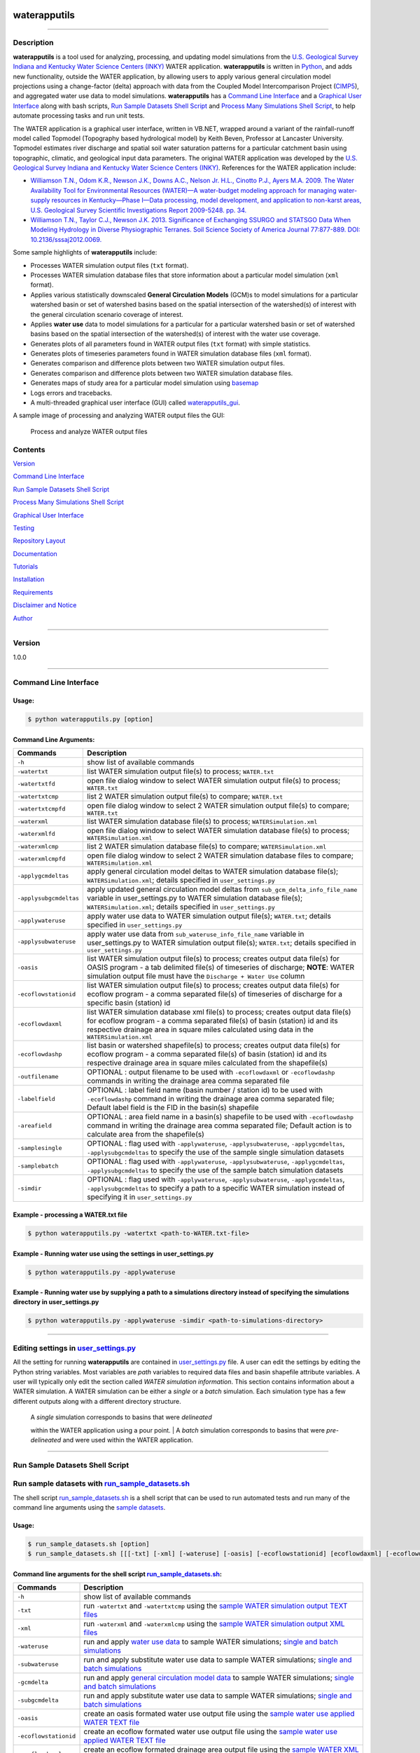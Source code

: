 |alt text|

waterapputils
=============

--------------

Description
-----------

**waterapputils** is a tool used for analyzing, processing, and updating
model simulations from the `U.S. Geological Survey Indiana and Kentucky
Water Science Centers (INKY) <http://ky.water.usgs.gov/>`__ WATER
application. **waterapputils** is written in
`Python <https://www.python.org/>`__, and adds new functionality,
outside the WATER application, by allowing users to apply various
general circulation model projections using a change-factor (delta)
approach with data from the Coupled Model Intercomparison Project
(`CIMP5 <http://cmip-pcmdi.llnl.gov/cmip5/>`__), and aggregated water
use data to model simulations. **waterapputils** has a `Command Line
Interface <#command-line-interface>`__ and a `Graphical User
Interface <#graphical-user-interface>`__ along with bash scripts, `Run
Sample Datasets Shell Script <#run-sample-datasets-shell-script>`__ and
`Process Many Simulations Shell
Script <#process-many-simulation-shell-script>`__, to help automate
processing tasks and run unit tests.

The WATER application is a graphical user interface, written in VB.NET,
wrapped around a variant of the rainfall-runoff model called Topmodel
(Topography based hydrological model) by Keith Beven, Professor at
Lancaster University. Topmodel estimates river discharge and spatial
soil water saturation patterns for a particular catchment basin using
topographic, climatic, and geological input data parameters. The
original WATER application was developed by the `U.S. Geological Survey
Indiana and Kentucky Water Science Centers
(INKY) <http://ky.water.usgs.gov/>`__. References for the WATER
application include:

-  `Williamson T.N., Odom K.R., Newson J.K., Downs A.C., Nelson Jr.
   H.L., Cinotto P.J., Ayers M.A. 2009. The Water Availability Tool for
   Environmental Resources (WATER)—A water-budget modeling approach for
   managing water-supply resources in Kentucky—Phase I—Data processing,
   model development, and application to non-karst areas, U.S.
   Geological Survey Scientific Investigations Report 2009-5248. pp.
   34. <http://pubs.usgs.gov/sir/2009/5248/>`__

-  `Williamson T.N., Taylor C.J., Newson J.K. 2013. Significance of
   Exchanging SSURGO and STATSGO Data When Modeling Hydrology in Diverse
   Physiographic Terranes. Soil Science Society of America Journal
   77:877-889. DOI:
   10.2136/sssaj2012.0069. <https://www.soils.org/publications/sssaj/abstracts/77/3/877>`__

Some sample highlights of **waterapputils** include:

-  Processes WATER simulation output files (``txt`` format).

-  Processes WATER simulation database files that store information
   about a particular model simulation (``xml`` format).

-  Applies various statistically downscaled **General Circulation
   Models** (GCM)s to model simulations for a particular watershed basin
   or set of watershed basins based on the spatial intersection of the
   watershed(s) of interest with the general circulation scenario
   coverage of interest.

-  Applies **water use** data to model simulations for a particular for
   a particular watershed basin or set of watershed basins based on the
   spatial intersection of the watershed(s) of interest with the water
   use coverage.

-  Generates plots of all parameters found in WATER output files
   (``txt`` format) with simple statistics.

-  Generates plots of timeseries parameters found in WATER simulation
   database files (``xml`` format).

-  Generates comparison and difference plots between two WATER
   simulation output files.

-  Generates comparison and difference plots between two WATER
   simulation database files.

-  Generates maps of study area for a particular model simulation using
   `basemap <http://matplotlib.org/basemap/>`__

-  Logs errors and tracebacks.

-  A multi-threaded graphical user interface (GUI) called
   `waterapputils\_gui <https://github.com/jlant-usgs/waterapputils/blob/master/waterapputils/waterapputils_gui.py>`__.

A sample image of processing and analyzing WATER output files the GUI:

.. figure:: _static/gui-watertxt.png
   :alt: Process and analyze WATER output files

   Process and analyze WATER output files
Contents
--------

`Version <#version>`__

`Command Line Interface <#command-line-interface>`__

`Run Sample Datasets Shell Script <#run-sample-datasets-shell-script>`__

`Process Many Simulations Shell
Script <#process-many-simulation-shell-script>`__

`Graphical User Interface <#graphical-user-interface>`__

`Testing <#testing>`__

`Repository Layout <#repository-layout>`__

`Documentation <#documentation>`__

`Tutorials <#tutorials>`__

`Installation <#installation>`__

`Requirements <#requirements>`__

`Disclaimer and Notice <#disclaimer-and-notice>`__

`Author <#author>`__

--------------

Version
-------

1.0.0

--------------

Command Line Interface
----------------------

Usage:
~~~~~~

.. code:: sh

    $ python waterapputils.py [option]

Command Line Arguments:
~~~~~~~~~~~~~~~~~~~~~~~

+--------------------------+------------------------------------------------------------------------------------------------------------------------------------------------------------------------------------------------------------------------------------------------------------------+
| Commands                 | Description                                                                                                                                                                                                                                                      |
+==========================+==================================================================================================================================================================================================================================================================+
| ``-h``                   | show list of available commands                                                                                                                                                                                                                                  |
+--------------------------+------------------------------------------------------------------------------------------------------------------------------------------------------------------------------------------------------------------------------------------------------------------+
| ``-watertxt``            | list WATER simulation output file(s) to process; ``WATER.txt``                                                                                                                                                                                                   |
+--------------------------+------------------------------------------------------------------------------------------------------------------------------------------------------------------------------------------------------------------------------------------------------------------+
| ``-watertxtfd``          | open file dialog window to select WATER simulation output file(s) to process; ``WATER.txt``                                                                                                                                                                      |
+--------------------------+------------------------------------------------------------------------------------------------------------------------------------------------------------------------------------------------------------------------------------------------------------------+
| ``-watertxtcmp``         | list 2 WATER simulation output file(s) to compare; ``WATER.txt``                                                                                                                                                                                                 |
+--------------------------+------------------------------------------------------------------------------------------------------------------------------------------------------------------------------------------------------------------------------------------------------------------+
| ``-watertxtcmpfd``       | open file dialog window to select 2 WATER simulation output file(s) to compare; ``WATER.txt``                                                                                                                                                                    |
+--------------------------+------------------------------------------------------------------------------------------------------------------------------------------------------------------------------------------------------------------------------------------------------------------+
| ``-waterxml``            | list WATER simulation database file(s) to process; ``WATERSimulation.xml``                                                                                                                                                                                       |
+--------------------------+------------------------------------------------------------------------------------------------------------------------------------------------------------------------------------------------------------------------------------------------------------------+
| ``-waterxmlfd``          | open file dialog window to select WATER simulation database file(s) to process; ``WATERSimulation.xml``                                                                                                                                                          |
+--------------------------+------------------------------------------------------------------------------------------------------------------------------------------------------------------------------------------------------------------------------------------------------------------+
| ``-waterxmlcmp``         | list 2 WATER simulation database file(s) to compare; ``WATERSimulation.xml``                                                                                                                                                                                     |
+--------------------------+------------------------------------------------------------------------------------------------------------------------------------------------------------------------------------------------------------------------------------------------------------------+
| ``-waterxmlcmpfd``       | open file dialog window to select 2 WATER simulation database files to compare; ``WATERSimulation.xml``                                                                                                                                                          |
+--------------------------+------------------------------------------------------------------------------------------------------------------------------------------------------------------------------------------------------------------------------------------------------------------+
| ``-applygcmdeltas``      | apply general circulation model deltas to WATER simulation database file(s); ``WATERSimulation.xml``; details specified in ``user_settings.py``                                                                                                                  |
+--------------------------+------------------------------------------------------------------------------------------------------------------------------------------------------------------------------------------------------------------------------------------------------------------+
| ``-applysubgcmdeltas``   | apply updated general circulation model deltas from ``sub_gcm_delta_info_file_name`` variable in user\_settings.py to WATER simulation database file(s); ``WATERSimulation.xml``; details specified in ``user_settings.py``                                      |
+--------------------------+------------------------------------------------------------------------------------------------------------------------------------------------------------------------------------------------------------------------------------------------------------------+
| ``-applywateruse``       | apply water use data to WATER simulation output file(s); ``WATER.txt``; details specified in ``user_settings.py``                                                                                                                                                |
+--------------------------+------------------------------------------------------------------------------------------------------------------------------------------------------------------------------------------------------------------------------------------------------------------+
| ``-applysubwateruse``    | apply water use data from ``sub_wateruse_info_file_name`` variable in user\_settings.py to WATER simulation output file(s); ``WATER.txt``; details specified in ``user_settings.py``                                                                             |
+--------------------------+------------------------------------------------------------------------------------------------------------------------------------------------------------------------------------------------------------------------------------------------------------------+
| ``-oasis``               | list WATER simulation output file(s) to process; creates output data file(s) for OASIS program - a tab delimited file(s) of timeseries of discharge; **NOTE**: WATER simulation output file must have the ``Discharge + Water Use`` column                       |
+--------------------------+------------------------------------------------------------------------------------------------------------------------------------------------------------------------------------------------------------------------------------------------------------------+
| ``-ecoflowstationid``    | list WATER simulation output file(s) to process; creates output data file(s) for ecoflow program - a comma separated file(s) of timeseries of discharge for a specific basin (station) id                                                                        |
+--------------------------+------------------------------------------------------------------------------------------------------------------------------------------------------------------------------------------------------------------------------------------------------------------+
| ``-ecoflowdaxml``        | list WATER simulation database xml file(s) to process; creates output data file(s) for ecoflow program - a comma separated file(s) of basin (station) id and its respective drainage area in square miles calculated using data in the ``WATERSimulation.xml``   |
+--------------------------+------------------------------------------------------------------------------------------------------------------------------------------------------------------------------------------------------------------------------------------------------------------+
| ``-ecoflowdashp``        | list basin or watershed shapefile(s) to process; creates output data file(s) for ecoflow program - a comma separated file(s) of basin (station) id and its respective drainage area in square miles calculated from the shapefile(s)                             |
+--------------------------+------------------------------------------------------------------------------------------------------------------------------------------------------------------------------------------------------------------------------------------------------------------+
| ``-outfilename``         | OPTIONAL : output filename to be used with ``-ecoflowdaxml`` or ``-ecoflowdashp`` commands in writing the drainage area comma separated file                                                                                                                     |
+--------------------------+------------------------------------------------------------------------------------------------------------------------------------------------------------------------------------------------------------------------------------------------------------------+
| ``-labelfield``          | OPTIONAL : label field name (basin number / station id) to be used with ``-ecoflowdashp`` command in writing the drainage area comma separated file; Default label field is the FID in the basin(s) shapefile                                                    |
+--------------------------+------------------------------------------------------------------------------------------------------------------------------------------------------------------------------------------------------------------------------------------------------------------+
| ``-areafield``           | OPTIONAL : area field name in a basin(s) shapefile to be used with ``-ecoflowdashp`` command in writing the drainage area comma separated file; Default action is to calculate area from the shapefile(s)                                                        |
+--------------------------+------------------------------------------------------------------------------------------------------------------------------------------------------------------------------------------------------------------------------------------------------------------+
| ``-samplesingle``        | OPTIONAL : flag used with ``-applywateruse``, ``-applysubwateruse``, ``-applygcmdeltas``, ``-applysubgcmdeltas`` to specify the use of the sample single simulation datasets                                                                                     |
+--------------------------+------------------------------------------------------------------------------------------------------------------------------------------------------------------------------------------------------------------------------------------------------------------+
| ``-samplebatch``         | OPTIONAL : flag used with ``-applywateruse``, ``-applysubwateruse``, ``-applygcmdeltas``, ``-applysubgcmdeltas`` to specify the use of the sample batch simulation datasets                                                                                      |
+--------------------------+------------------------------------------------------------------------------------------------------------------------------------------------------------------------------------------------------------------------------------------------------------------+
| ``-simdir``              | OPTIONAL : flag used with ``-applywateruse``, ``-applysubwateruse``, ``-applygcmdeltas``, ``-applysubgcmdeltas`` to specify a path to a specific WATER simulation instead of specifying it in ``user_settings.py``                                               |
+--------------------------+------------------------------------------------------------------------------------------------------------------------------------------------------------------------------------------------------------------------------------------------------------------+

Example - processing a WATER.txt file
~~~~~~~~~~~~~~~~~~~~~~~~~~~~~~~~~~~~~

.. code:: sh

    $ python waterapputils.py -watertxt <path-to-WATER.txt-file>

Example - Running water use using the settings in user\_settings.py
~~~~~~~~~~~~~~~~~~~~~~~~~~~~~~~~~~~~~~~~~~~~~~~~~~~~~~~~~~~~~~~~~~~

.. code:: sh

    $ python waterapputils.py -applywateruse

Example - Running water use by supplying a path to a simulations directory instead of specifying the simulations directory in user\_settings.py
~~~~~~~~~~~~~~~~~~~~~~~~~~~~~~~~~~~~~~~~~~~~~~~~~~~~~~~~~~~~~~~~~~~~~~~~~~~~~~~~~~~~~~~~~~~~~~~~~~~~~~~~~~~~~~~~~~~~~~~~~~~~~~~~~~~~~~~~~~~~~~~

.. code:: sh

    $ python waterapputils.py -applywateruse -simdir <path-to-simulations-directory>

--------------

Editing settings in `user\_settings.py <https://github.com/jlant-usgs/waterapputils/blob/master/waterapputils/user_settings.py>`__
----------------------------------------------------------------------------------------------------------------------------------

All the setting for running **waterapputils** are contained in
`user\_settings.py <https://github.com/jlant-usgs/waterapputils/blob/master/waterapputils/user_settings.py>`__
file. A user can edit the settings by editing the Python string
variables. Most variables are *path* variables to required data files
and basin shapefile attribute variables. A user will typically only edit
the section called *WATER simulation information*. This section contains
information about a WATER simulation. A WATER simulation can be either a
*single* or a *batch* simulation. Each simulation type has a few
different outputs along with a different directory structure.

    | A *single* simulation corresponds to basins that were *delineated*
    within the WATER application using a pour point.
    | A *batch* simulation corresponds to basins that were
    *pre-delineated* and were used within the WATER application.

--------------

Run Sample Datasets Shell Script
--------------------------------

Run sample datasets with `run\_sample\_datasets.sh <https://github.com/jlant-usgs/waterapputils/blob/master/run_sample_datasets.sh>`__
--------------------------------------------------------------------------------------------------------------------------------------

The shell script
`run\_sample\_datasets.sh <https://github.com/jlant-usgs/waterapputils/blob/master/run_sample_datasets.sh>`__
is a shell script that can be used to run automated tests and run many
of the command line arguments using the `sample
datasets <https://github.com/jlant-usgs/waterapputils/tree/master/data/sample-water-simulations>`__.

Usage:
~~~~~~

.. code:: sh

    $ run_sample_datasets.sh [option]
    $ run_sample_datasets.sh [[[-txt] [-xml] [-wateruse] [-oasis] [-ecoflowstationid] [ecoflowdaxml] [-ecoflowdashp] [-gcmdelta] [-mapsim] [-all] [-tests] -makeclean] | [-h]]

Command line arguments for the shell script `run\_sample\_datasets.sh <https://github.com/jlant-usgs/waterapputils/blob/master/run_sample_datasets.sh>`__:
~~~~~~~~~~~~~~~~~~~~~~~~~~~~~~~~~~~~~~~~~~~~~~~~~~~~~~~~~~~~~~~~~~~~~~~~~~~~~~~~~~~~~~~~~~~~~~~~~~~~~~~~~~~~~~~~~~~~~~~~~~~~~~~~~~~~~~~~~~~~~~~~~~~~~~~~~~

+-------------------------+------------------------------------------------------------------------------------------------------------------------------------------------------------------------------------------------------------------------------------------------------------------------------------+
| Commands                | Description                                                                                                                                                                                                                                                                        |
+=========================+====================================================================================================================================================================================================================================================================================+
| ``-h``                  | show list of available commands                                                                                                                                                                                                                                                    |
+-------------------------+------------------------------------------------------------------------------------------------------------------------------------------------------------------------------------------------------------------------------------------------------------------------------------+
| ``-txt``                | run ``-watertxt`` and ``-watertxtcmp`` using the `sample WATER simulation output TEXT files <https://github.com/jlant-usgs/waterapputils/tree/master/data/watertxt-datafiles>`__                                                                                                   |
+-------------------------+------------------------------------------------------------------------------------------------------------------------------------------------------------------------------------------------------------------------------------------------------------------------------------+
| ``-xml``                | run ``-waterxml`` and ``-waterxmlcmp`` using the `sample WATER simulation output XML files <https://github.com/jlant-usgs/waterapputils/tree/master/data/waterxml-datafiles>`__                                                                                                    |
+-------------------------+------------------------------------------------------------------------------------------------------------------------------------------------------------------------------------------------------------------------------------------------------------------------------------+
| ``-wateruse``           | run and apply `water use data <https://github.com/jlant-usgs/waterapputils/tree/master/data/wateruse-datafiles>`__ to sample WATER simulations; `single and batch simulations <https://github.com/jlant-usgs/waterapputils/tree/master/data/sample-water-simulations>`__           |
+-------------------------+------------------------------------------------------------------------------------------------------------------------------------------------------------------------------------------------------------------------------------------------------------------------------------+
| ``-subwateruse``        | run and apply substitute water use data to sample WATER simulations; `single and batch simulations <https://github.com/jlant-usgs/waterapputils/tree/master/data/sample-water-simulations>`__                                                                                      |
+-------------------------+------------------------------------------------------------------------------------------------------------------------------------------------------------------------------------------------------------------------------------------------------------------------------------+
| ``-gcmdelta``           | run and apply `general circulation model data <https://github.com/jlant-usgs/waterapputils/tree/master/data/deltas-gcm>`__ to sample WATER simulations; `single and batch simulations <https://github.com/jlant-usgs/waterapputils/tree/master/data/sample-water-simulations>`__   |
+-------------------------+------------------------------------------------------------------------------------------------------------------------------------------------------------------------------------------------------------------------------------------------------------------------------------+
| ``-subgcmdelta``        | run and apply substitute water use data to sample WATER simulations; `single and batch simulations <https://github.com/jlant-usgs/waterapputils/tree/master/data/sample-water-simulations>`__                                                                                      |
+-------------------------+------------------------------------------------------------------------------------------------------------------------------------------------------------------------------------------------------------------------------------------------------------------------------------+
| ``-oasis``              | create an oasis formated water use output file using the `sample water use applied WATER TEXT file <https://github.com/jlant-usgs/waterapputils/tree/master/data/sample-water-simulations/sample-datafiles/WATERUSE-WATER-basin0.txt>`__                                           |
+-------------------------+------------------------------------------------------------------------------------------------------------------------------------------------------------------------------------------------------------------------------------------------------------------------------------+
| ``-ecoflowstationid``   | create an ecoflow formated water use output file using the `sample water use applied WATER TEXT file <https://github.com/jlant-usgs/waterapputils/tree/master/data/sample-water-simulations/sample-datafiles/WATERUSE-WATER-basin0.txt>`__                                         |
+-------------------------+------------------------------------------------------------------------------------------------------------------------------------------------------------------------------------------------------------------------------------------------------------------------------------+
| ``-ecoflowdaxml``       | create an ecoflow formated drainage area output file using the `sample WATER XML file <https://github.com/jlant-usgs/waterapputils/tree/master/data/sample-water-simulations/sample-datafiles/WATERSimulation-basin0.xml>`__ to calculate basin area                               |
+-------------------------+------------------------------------------------------------------------------------------------------------------------------------------------------------------------------------------------------------------------------------------------------------------------------------+
| ``-ecoflowdashp``       | create an ecoflow formated drainage area output file using the `sample basin shapefiles <https://github.com/jlant-usgs/waterapputils/tree/master/data/sample-water-simulations/sample-datafiles/sample-datafiles/basin0.shp>`__                                                    |
+-------------------------+------------------------------------------------------------------------------------------------------------------------------------------------------------------------------------------------------------------------------------------------------------------------------------+
| ``-mapsim``             | create maps for `single and batch simulations <https://github.com/jlant-usgs/waterapputils/tree/master/data/sample-water-simulations>`__                                                                                                                                           |
+-------------------------+------------------------------------------------------------------------------------------------------------------------------------------------------------------------------------------------------------------------------------------------------------------------------------+
| ``-all``                | run (mostly) all commands; ``-tests``, ``-txt``, ``-xml``, ``-wateruse``, ``-gcmdelta``, ``-oasis``, ``-ecoflowstationid``, ``-ecoflowdaxml``, ``-ecoflowdashp``, ``mapsim``                                                                                                       |
+-------------------------+------------------------------------------------------------------------------------------------------------------------------------------------------------------------------------------------------------------------------------------------------------------------------------+
| ``-tests``              | run units tests use nosetests                                                                                                                                                                                                                                                      |
+-------------------------+------------------------------------------------------------------------------------------------------------------------------------------------------------------------------------------------------------------------------------------------------------------------------------+
| ``-makeclean``          | cleans/removes all output of running sample dataset in in the `sample-water-simulations directory <https://github.com/jlant-usgs/waterapputils/tree/master/data/sample-water-simulations>`__                                                                                       |
+-------------------------+------------------------------------------------------------------------------------------------------------------------------------------------------------------------------------------------------------------------------------------------------------------------------------+

Example - apply water use to `single and batch simulations <https://github.com/jlant-usgs/waterapputils/tree/master/data/sample-water-simulations>`__:
~~~~~~~~~~~~~~~~~~~~~~~~~~~~~~~~~~~~~~~~~~~~~~~~~~~~~~~~~~~~~~~~~~~~~~~~~~~~~~~~~~~~~~~~~~~~~~~~~~~~~~~~~~~~~~~~~~~~~~~~~~~~~~~~~~~~~~~~~~~~~~~~~~~~~~

.. code:: sh

    $ run_sample_datasets.sh -wateruse

Process Many Simulations Shell Script
-------------------------------------

Applying water use and gcm deltas to many WATER simulations using `run\_simulations.sh <https://github.com/jlant-usgs/waterapputils/blob/master/run_simulations.sh>`__
----------------------------------------------------------------------------------------------------------------------------------------------------------------------

The shell script
`run\_simulations.sh <https://github.com/jlant-usgs/waterapputils/blob/master/run_simulations.sh>`__
is a shell script that can be used to automate the processing of many
WATER simulations.
`run\_simulations.sh <https://github.com/jlant-usgs/waterapputils/blob/master/run_simulations.sh>`__
can be used to apply water use and general circulation model scenarios
to multiple WATER simulations that are contained in the same directory.
A user will provide a valid option along with the **path to the
directory containing all the WATER simulations** that need to be
processed. This directory should contain all the same type of WATER
simulations *single* or *batch*, but not both. A user should make sure
that the proper settings for processing a *single* or *batch* simulation
are set in the *user\_settings.py* file. Note that the
*simulation\_directory* variable will be ignored when using this script,
but all the other settings will be used accordingly.

Usage:
~~~~~~

.. code:: sh

    $ run_simulations.sh [option] <path-to-simulations-directory>
    $ run_simulations.sh [[[-applywateruse] [-applysubwateruse] [-applygcmdelta] [-applysubgcmdelta]] <path-to-simulations-directory> | [-h]]

Command line arguments for the shell script `run\_simulations.sh <https://github.com/jlant-usgs/waterapputils/blob/master/run_simulations.sh>`__:
~~~~~~~~~~~~~~~~~~~~~~~~~~~~~~~~~~~~~~~~~~~~~~~~~~~~~~~~~~~~~~~~~~~~~~~~~~~~~~~~~~~~~~~~~~~~~~~~~~~~~~~~~~~~~~~~~~~~~~~~~~~~~~~~~~~~~~~~~~~~~~~~~

+-------------------------+------------------------------------------------------------------------------------------------------------------------------------------------------------------------------------------------------------------------------------------------------------------------------------+
| Commands                | Description                                                                                                                                                                                                                                                                        |
+=========================+====================================================================================================================================================================================================================================================================================+
| ``-h``                  | show list of available commands                                                                                                                                                                                                                                                    |
+-------------------------+------------------------------------------------------------------------------------------------------------------------------------------------------------------------------------------------------------------------------------------------------------------------------------+
| ``-applywateruse``      | run and apply `water use data <https://github.com/jlant-usgs/waterapputils/tree/master/data/wateruse-datafiles>`__ to sample WATER simulations; `single and batch simulations <https://github.com/jlant-usgs/waterapputils/tree/master/data/sample-water-simulations>`__           |
+-------------------------+------------------------------------------------------------------------------------------------------------------------------------------------------------------------------------------------------------------------------------------------------------------------------------+
| ``-applysubwateruse``   | run and apply substitute water use data to sample WATER simulations; `single and batch simulations <https://github.com/jlant-usgs/waterapputils/tree/master/data/sample-water-simulations>`__                                                                                      |
+-------------------------+------------------------------------------------------------------------------------------------------------------------------------------------------------------------------------------------------------------------------------------------------------------------------------+
| ``-applygcmdelta``      | run and apply `general circulation model data <https://github.com/jlant-usgs/waterapputils/tree/master/data/deltas-gcm>`__ to sample WATER simulations; `single and batch simulations <https://github.com/jlant-usgs/waterapputils/tree/master/data/sample-water-simulations>`__   |
+-------------------------+------------------------------------------------------------------------------------------------------------------------------------------------------------------------------------------------------------------------------------------------------------------------------------+
| ``-applysubgcmdelta``   | run and apply substitute water use data to sample WATER simulations; `single and batch simulations <https://github.com/jlant-usgs/waterapputils/tree/master/data/sample-water-simulations>`__                                                                                      |
+-------------------------+------------------------------------------------------------------------------------------------------------------------------------------------------------------------------------------------------------------------------------------------------------------------------------+

Example - apply water use to many WATER simulations :
~~~~~~~~~~~~~~~~~~~~~~~~~~~~~~~~~~~~~~~~~~~~~~~~~~~~~

.. code:: sh

    $ run_simulations.sh -applywateruse <path-to-simulations-directory>

--------------

Graphical user interface
------------------------

The multi-threaded graphical user interface (GUI) called
`waterapputils\_gui <waterapputils/waterapputils_gui.py>`__ can be
started using the command below or by simply double clicking on the
``waterapputils_gui.py`` file.

.. code:: sh

    $ python waterapputils_gui.py

The GUI consists of 4 tabs:

1. Process WATER output text file
2. Compare 2 WATER output text files
3. Apply water use to WATER simulations
4. Apply general circulation model (GCM) deltas to WATER simulations

Process WATER output text file
~~~~~~~~~~~~~~~~~~~~~~~~~~~~~~

A user opens a WATER simulation output text file (WATER.txt), and all
the paramters and corresponding data are processed. The first parameter
in the data file is plotted initially and the user can use the list on
the bottom left of the tab to select different parameters to plot. The
plot includes a text area showing some simple statistics for the
parameter. All the parameters and corresponding data are also placed in
a read-only table. A user can interact with the plot using the buttons
on the top of the plotting area (zoom, pan, etc.). In addition, a user
can enable a **span selector** which allows a user to query the data for
specific time periods. Upon using the **span selector**, the simple
stats displayed in the text area with the simple statistics updates for
the selected time period.

Compare 2 WATER output text files
~~~~~~~~~~~~~~~~~~~~~~~~~~~~~~~~~

A user opens 2 WATER simulation output text files, and the **Compare**
button will be enabled. Upon clicking the **Compare** button, all the
parameters and corresponding data are processed and compared. The first
parameters in the data file are overlayed together with the first file
colored as blue and the second file colored as red. A second plot is
made which shows the difference between the respective parameters in
each file. The user can use the list on the bottom left of the tab to
select different parameters to compare. All the parameters and
corresponding data for both files are placed in read-only tables. A user
can interact with the plots using the buttons on the top of the plotting
area (zoom, pan, etc.). Note that the difference plot is tied to the
overlay plot, meaning that when a user pans or zooms on the overlay
plot, the difference plot will zoom or pan with the overlay plot.

Apply water use to WATER simulations
~~~~~~~~~~~~~~~~~~~~~~~~~~~~~~~~~~~~

Allows a user to apply water use data to WATER simulation output text
files (WATER.txt).

Number of simulation(s) - a user selects the number of WATER simulations.
^^^^^^^^^^^^^^^^^^^^^^^^^^^^^^^^^^^^^^^^^^^^^^^^^^^^^^^^^^^^^^^^^^^^^^^^^

-  *One simulation* (default) - one batch or single type WATER
   simulation.
-  *Multiple simulations* - more than one batch or single type WATER
   simulations.

    **NOTE: The directory containing all the WATER simulations to
    process must *only* contain WATER simulations. Do not include
    extraneous files or directories in the parent directory containing
    all the WATER simulations to process.**

Type of simulation(s) - a user selects the type of WATER simulation.
^^^^^^^^^^^^^^^^^^^^^^^^^^^^^^^^^^^^^^^^^^^^^^^^^^^^^^^^^^^^^^^^^^^^

-  *Batch* - more than one pre-delineated basin. For an example, please
   see the `Sample Batch
   Simulation <https://github.com/jlant-usgs/waterapputils/tree/master/data/sample-water-simulations/sample-batch-simulation>`__.
-  *Single* - one delineated basin. For an example, please see the
   `Sample Single
   Simulation <https://github.com/jlant-usgs/waterapputils/tree/master/data/sample-water-simulations/sample-single-simulation>`__.

The following are the directory structures created by WATER for batch
and single simulations:

**Batch Simulation:**

::

    simulation/
                basin1/
                        amask/
                        basinmask/
                        fmask/
                        info/
                        rmask/
                        Temp/
                        .
                        .
                        WATER.txt
                        WATERSimulation.xml
                basin2/
                basin3/
                .
                .
                Water.txt
                Watersheds.shp

**Single Simulation:**

::

    simulation/
                amask/
                basinmask/
                fmask/
                info/
                rmask/
                Temp/
                .
                .
                basinMask.shp
                WATER.txt
                WATERSimulation.xml

Simulation Information - a user selects the WATER simulation of interest to apply water use too.
^^^^^^^^^^^^^^^^^^^^^^^^^^^^^^^^^^^^^^^^^^^^^^^^^^^^^^^^^^^^^^^^^^^^^^^^^^^^^^^^^^^^^^^^^^^^^^^^

If a valid WATER simulation is selected, the rest of the inputs in the
*Simulation Information* section will auto-populate. A user can select
the proper *Basin shapefile id field* that was used when running the
WATER application. The *Basin shapefile id field* is was used by the
WATER application to name the output basin directories in the simulation
directory structure. The *Basin shapefile area field* is used to get the
areas of each respective basin for use in an external ecoflow program.

    **NOTE: A batch WATER simulation will contain a shapefile of the
    basins called *Watersheds.shp*. A single WATER simulation will
    contain a shapefile of the basin called *basinMask.shp*. A WATER
    simulation must have an associated *Watersheds.shp* or
    *basinMask.shp* file.**

Water Use Information - a user selects the seasonal water use data files and associated information.
^^^^^^^^^^^^^^^^^^^^^^^^^^^^^^^^^^^^^^^^^^^^^^^^^^^^^^^^^^^^^^^^^^^^^^^^^^^^^^^^^^^^^^^^^^^^^^^^^^^^

A user selects 4 seasonal water use files:

1. January, Feburary, March
2. April, May, June
3. July, August, September
4. October, November, December

A user selects a water use factor file which can be used to adjust the
water use data values in the seasonal water use files.

A user selects the water use shapefile which is a shapefile of water use
points across the entire modeling domain.

    **NOTE: All WATER application shapefiles are in the Albers NAD83
    projection. Please ensure that the water use shapefile is in the
    same projection as all the other WATER application shapefiles.**

A user chooses the id field from the water use shapefile that
corresponds to the id field used in the water use data files.

    **NOTE: The sample water use files and water use shapefile have
    *newhydroid* as the id field.**

If the basins in the WATER use simulation do not overlap/intersect with
the water use shapefile points, then the user can choose to apply
substitute water use.

    **NOTE: In order to apply substitute water use, the user must first
    apply water use without this option. The waterapputils program will
    warn and log any basins in the WATER simulation that do not
    overlap/intersect with the water use shapefile points.
    The waterapputils program will create a file called
    *wateruse\_non\_intersecting\_centroids.txt* in a directory called
    *waterapputils-info* with a list of the basins that do not
    overlap/intersect. A user must manually enter the proper water use
    shapefile id (i.e. newhydroid) values to be used when applying the
    substitute water use. In order to apply substitute water use, the
    file called *wateruse\_non\_intersecting\_centroids.txt* in a
    directory called *waterapputils-info* must exist.**

A user clicks the *Check Inputs* button which checks and makes sure that
all the fields have been entered. Upon all the fields being entered and
the *ChecK Inputs* button being pressed, the *Apply Water Use*, *Plot
Overview Map*, and *Plot Zoomed Map* buttons are enabled. If a user
clicks the *Apply Water Use*, then waterapputils applies water use to
the WATER simulation given the data provided by the user. The
**waterapputils\_gui** will apply water use in a *separate thread*
meaning that the process will be run in the background allowing the user
to continue using other parts of the **waterapputils\_gui** without
interferring with the water use processing.

    **NOTE: When processing water use, a warning about a *QPixmap* may
    appear. This is not an error, but only a warning that can safely be
    ignored here. The warning stems from the use of using the same
    plotting code used in the command line version of waterapputils when
    applying water use.** If a user clicks the *Plot Overview Map*, a
    map of the WATER basin shapefile (Watersheds.shp or basinMask.shp)
    will be plotted in a zoomed out view or the entire modeling domain.
    If a user clicks the *Plot Zoomed Map*, a map of the WATER basin
    shapefile (Watersheds.shp or basinMask.shp) will be plotted in a
    zoomed in view with additional shapefiles (i.e. usgs gages).

Apply general circulation model (GCM) deltas to WATER simulations
~~~~~~~~~~~~~~~~~~~~~~~~~~~~~~~~~~~~~~~~~~~~~~~~~~~~~~~~~~~~~~~~~

Allows a user to apply general circulation model (GCM) deltas to WATER
simulation database files (WATERSimulation.xml).

Number of simulation(s) - a user selects the number of WATER simulations.
^^^^^^^^^^^^^^^^^^^^^^^^^^^^^^^^^^^^^^^^^^^^^^^^^^^^^^^^^^^^^^^^^^^^^^^^^

-  *One simulation* (default) - one batch or single type WATER
   simulation.
-  *Multiple simulations* - more than one batch or single type WATER
   simulations.

    **NOTE: The directory containing all the WATER simulations to
    process must *only* contain WATER simulations. Do not include
    extraneous files or directories in the parent directory containing
    all the WATER simulations to process.**

Type of simulation(s) - a user selects the type of WATER simulation.
^^^^^^^^^^^^^^^^^^^^^^^^^^^^^^^^^^^^^^^^^^^^^^^^^^^^^^^^^^^^^^^^^^^^

-  *Batch* - more than one basin. For an example, please see the `Sample
   Batch
   Simulation <https://github.com/jlant-usgs/waterapputils/tree/master/data/sample-water-simulations/sample-batch-simulation>`__.
-  *Single* - one basin. For an example, please see the `Sample Single
   Simulation <https://github.com/jlant-usgs/waterapputils/tree/master/data/sample-water-simulations/sample-single-simulation>`__.

The following are the directory structures created by WATER for batch
and single simulations:

**Batch Simulation:**

::

    simulation/
                basin1/
                        amask/
                        basinmask/
                        fmask/
                        info/
                        rmask/
                        Temp/
                        .
                        .
                        WATER.txt
                        WATERSimulation.xml
                basin2/
                basin3/
                .
                .
                Water.txt
                Watersheds.shp

**Single Simulation:**

::

    simulation/
                amask/
                basinmask/
                fmask/
                info/
                rmask/
                Temp/
                .
                .
                basinMask.shp
                WATER.txt
                WATERSimulation.xml

Simulation Information - a user selects the WATER simulation of interest to apply general circulation model deltas too.
^^^^^^^^^^^^^^^^^^^^^^^^^^^^^^^^^^^^^^^^^^^^^^^^^^^^^^^^^^^^^^^^^^^^^^^^^^^^^^^^^^^^^^^^^^^^^^^^^^^^^^^^^^^^^^^^^^^^^^^

If a valid WATER simulation is selected, the rest of the inputs in the
*Simulation Information* section will auto-populate. A user can select
the proper *Basin shapefile id field* that was used when running the
WATER application. The *Basin shapefile id field* is was used by the
WATER application to name the output basin directories in the simulation
directory structure. The *Basin shapefile area field* is used to get the
areas of each respective basin for use in an external ecoflow program.

    **NOTE: A batch WATER simulation will contain a shapefile of the
    basins called *Watersheds.shp*. A single WATER simulation will
    contain a shapefile of the basin called *basinMask.shp*. A WATER
    simulation must have an associated *Watersheds.shp* or
    *basinMask.shp* file.**

General Circulation Model Delta Information - a user selects 3 general circulation model delta files and associated information.
^^^^^^^^^^^^^^^^^^^^^^^^^^^^^^^^^^^^^^^^^^^^^^^^^^^^^^^^^^^^^^^^^^^^^^^^^^^^^^^^^^^^^^^^^^^^^^^^^^^^^^^^^^^^^^^^^^^^^^^^^^^^^^^^

A user selects 3 general circulation model delta files:

1. PET.txt
2. Ppt.txt
3. Tmax.txt

A user selects the general circulation model shapefile which is a
shapefile of rectangular tiles for a particular general circulation
model that covers the entire modeling domain.

    **NOTE: All WATER application shapefiles are in the Albers NAD83
    projection. Please ensure that the general circulation model
    shapefile shapefile is in the same projection as all the other WATER
    application shapefiles.**

A user chooses the id field from the general circulation model shapefile
that corresponds to the id field used in the 3 general circulation model
delta files.

    **NOTE: The sample general circulation model delta files and general
    circulation model shapefile have *Tile* as the id field.**

If the basins in the WATER use simulation do not overlap/intersect with
the general circulation model shapefile tiles, then the user can choose
to apply substitute general circulation model deltas.

    **NOTE: In order to apply substitute general circulation model
    deltas, the user must first apply general circulation model deltas
    without this option. The waterapputils program will warn and log any
    basins in the WATER simulation that do not overlap/intersect with
    the general circulation model deltas shapefile tiles.
    The waterapputils program will create a file called
    *gcm\_delta\_non\_intersecting\_tiles.txt* in a directory called
    *waterapputils-info* with a list of the basins that do not
    overlap/intersect. A user must manually enter the proper general
    circulation model deltas shapefile id (i.e. Tile) values to be used
    when applying the substitute general circulation model deltas. In
    order to apply substitute general circulation model deltas, the file
    called *gcm\_delta\_non\_intersecting\_tiles.txt* in a directory
    called *waterapputils-info* must exist.**

A user clicks the *Check Inputs* button which checks and makes sure that
all the fields have been entered. Upon all the fields being entered and
the *ChecK Inputs* button being pressed, the *Apply Water Use*, *Plot
Overview Map*, and *Plot Zoomed Map* buttons are enabled. If a user
clicks the *Apply General Circulation Model Deltas*, then waterapputils
applies general circulation model deltas to the WATER simulation given
the data provided by the user. The **waterapputils\_gui** will apply
general circulation model deltas in a *separate thread* meaning that the
process will be run in the background allowing the user to continue
using other parts of the **waterapputils\_gui** without interferring
with the general circulation model deltas processing.

    **NOTE: When processing general circulation model deltas, a warning
    about a *QPixmap* may appear. This is not an error, but only a
    warning that can safely be ignored here. The warning stems from the
    use of using the same plotting code used in the command line version
    of waterapputils when applying general circulation model deltas.**
    If a user clicks the *Plot Overview Map*, a map of the WATER basin
    shapefile (Watersheds.shp or basinMask.shp) will be plotted in a
    zoomed out view or the entire modeling domain. If a user clicks the
    *Plot Zoomed Map*, a map of the WATER basin shapefile
    (Watersheds.shp or basinMask.shp) will be plotted in a zoomed in
    view with additional shapefiles (i.e. usgs gages).

Testing
-------

Automated tests for **waterapputils** were written using the
`nose <https://nose.readthedocs.org/en/latest/>`__ library, and are
contained in the *tests* directory.
`nose <https://nose.readthedocs.org/en/latest/>`__ must be installed in
order to run tests. Automated tests can be run using the ``nosetests``
command at the project level directory (not within the *tests*
directory, but the *waterapputils* directory containing the *tests*
directory). A successful test run will look something like the
following:

.. code:: sh

    $ pwd
    /path/to/waterapputils    

    $ nosetests
    SETUP: deltatxt tests
    ........TEARDOWN: deltatxt tests
    ...
    SETUP: waterxml tests
    ........TEARDOWN: waterxml tests
    --------------------------------------------------
    Ran 91 tests in 1.049s

    OK

--------------

Repository layout
-----------------

::

    bin/                                    # executables/scripts
    data/                                   # sample data files to use with software and associated information
        deltas-gcm/                         # statistically downscaled general circulation model data
        sample-water-simulations            # sample WATER application simulations and datasets
            sample-batch-simulation         # sample WATER application batch run simulation
            sample-datasets                 # sample WATER application simulation datasets
            sample-single-simulation        # sample WATER application single run simulation
        spatial-datafiles/                  # spatial data; shapefile format
        watertxt-datafiles/                 # sample WATER.txt files
        wateruse-batch-run/                 # sample batch run output from WATER
        wateruse-datafiles/                 # sample water use files
        waterxml-datafiles/                 # sample WATERSimulation.xml files
    docs/                                   # Sphinx code documentation
    tests/                                  # tests
        deltas_tests.py                     # tests for deltas module
        helpers_tests.py                    # tests for helper module
        spatialvectors_test.py              # tests for spatialvectors module
        watertxt_tests.py                   # tests for watertxt module
        wateruse_tests.py                   # tests for wateruse module
        waterxml_tests.py                   # tests for waterxml module
    waterapputils/                          # directory containing code modules
        waterapputils.py                    # main controller; calls respective module
        user_settings.py                    # user settings to control and specify data inputs for water use and general circulation model processing along with control of naming outputs
        gui/                                    # gui specific files
        modules/
            deltas.py                           # handles processing of general circulation model data
            deltas_viewer.py                    # handles view (plotting) of general circulation model data
            gcm_delta_processing.py             # handles the general circulation model delta factors processing using settings from the user_settings.py file
            helpers.py                          # helper functions
            spatialdata_viewer.py               # handles view (mapping) of spatial data; uses basemap library
            spatialvectors.py                   # handles spatial data
            specific_output_file_processing.py  # handles specific output file processing for external OASIS and Ecoflow programs
            water_files_processing.py           # handles the WATER application output and database file processing using settings from the user_settings.py file
            waterapputils_logging.py            # handles error logging
            watertxt.py                         # handles processing of WATER.txt simulation output files
            watertxt_viewer.py                  # handles view (plotting) of WATER.txt simulation output files
            wateruse.py                         # handles processing of water use data
            wateruse_processing.py              # handles the water use processing using settings from the user_settings.py file
            waterxml.py                         # handles processing of WATERSimulation.xml simulation database files
            waterxml_viewer.py                  # handles view (plotting) of  WATERSimulation.xml simulation database files
    Makefile                                # makefile to help clean directories
    LICENSE.txt                             # USGS Software User Rights Notice
    README.md                               # README file
    requirements.txt                        # list of requirements/dependencies 
    setup.py                                # code for building, distributing, and installing modules
    run_sample_datasets.sh                  # bash script used to run specific or all sample datasets
    run_simulations.sh                      # bash script used to apply water use and/or climate change factors to multiple WATER simulations

--------------

Documentation
-------------

Documentation of the code, guides detailing the processes involved in
applying water use and the general circulation model deltas, additional
information about *waterapputils*, and a gallery of output images can be
found
`here. <http://jlant-usgs.github.io/waterapputils/docs/html/index.html>`__.

Additionally, the documentation pages can be viewed by navigating
to the ``docs/_build/html`` directory and opening the ``index.html``
file in a web browser (Chrome, Firefox, IE, etc.)

--------------

Tutorials
---------

A series of video tutorials were made that describe and detail how to
use waterapputils using many of the example sample datasets.

The following are the tutorial topics covered:

1. General Overview (48 minutes) - a general overview and description of waterapputils.

2. Command Line Interface (73 minutes) - a detailed walk through the use of the waterapputils 
command line interface with examples.  

3. Graphical User Interface (46 minutes) - a detailed walk through the use of the waterapputils 
graphical user interface with examples.  

Download the waterapputils video tutorials from:

ftp://ftpext.usgs.gov/pub/er/ky/louisville/jglant/waterapputils/waterapputils-video-tutorials.zip

--------------

Installation
------------

At this time, there is no installation required for **waterapputils**.
However, a user needs to run **waterapputils** from within the
**waterapputils** directory.

The `Requirements <#requirements>`__ listed below do need to be
installed.

--------------

Requirements
------------

The following are a list of dependencies:

-  `Python <https://www.python.org/>`__ == 2.7.6.1

-  `NumPy <http://www.numpy.org/>`__ == 1.8.1

-  `matplotlib <http://matplotlib.org/>`__ == 1.3.1

-  `nose <https://nose.readthedocs.org/en/latest/>`__ == 1.3.3

-  `Basemap <http://matplotlib.org/basemap/>`__ >= 1.0.2

-  `GDAL <https://pypi.python.org/pypi/GDAL/>`__ == 1.11.0

-  `PyQt4 <http://www.riverbankcomputing.com/software/pyqt/download>`__
   == 4.9.6

Instead of installing the dependencies independently, it may be more
convenient to install one of the following scientific Python
distributions which will come bundled with most, if not all, of the
dependencies:

-  `pythonxy <https://code.google.com/p/pythonxy/>`__

   -  need to install *Basemap* which can be downloaded from the
      `additional plugins page on the PythonXY
      website <https://code.google.com/p/pythonxy/wiki/AdditionalPlugins>`__.

-  `Anaconda <https://store.continuum.io/cshop/anaconda/>`__

   -  need to install *GDAL (1.11.1)* and *Basemap* which can be
      installed using
      `conda <http://conda.pydata.org/docs/intro.html>`__ which comes
      with from
      `Anaconda <https://store.continuum.io/cshop/anaconda/>`__.

   .. code:: sh

       $ conda install Basemap

   .. code:: sh

       $ conda install GDAL=1.11.1

-  `Enthought <https://www.enthought.com/>`__

The PythonXY 2.7.6.1 version (which includes all the requirements listed
above) and the Basemap 1.0.2 plugin can be downloaded from the following
ftp site:
ftp://ftpext.usgs.gov/pub/er/ky/louisville/jglant/waterapputils/waterapputils-pythonxy2.7.6.1-downloads.zip

--------------

Disclaimer and Notice
---------------------

This software has been approved for release by the U.S. Geological
Survey (USGS). Although the software has been subjected to rigorous
review, the USGS reserves the right to update the software as needed
pursuant to further analysis and review. No warranty, expressed or
implied, is made by the USGS or the U.S. Government as to the
functionality of the software and related material nor shall the fact of
release constitute any such warranty. Furthermore, the software is
released on condition that neither the USGS nor the U.S. Government
shall be held liable for any damages resulting from its authorized or
unauthorized use. Please refer to the USGS Software User Rights Notice
(LICENSE.txt or http://water.usgs.gov/software/help/notice/) for
complete use, copyright, and distribution information. Users who find
errors are requested to report them to the USGS. Any use of trade, firm,
or product names is for descriptive purposes only and does not imply
endorsement by the U.S. Government.

--------------

Author
------

| Jeremiah Lant
| Hydrologist / United States Geological Survey
| 9818 Bluegrass Parkway Louisville, Kentucky 40222
| Office: 502-493-1949 Fax: 502-493-1909
| jlant@usgs.gov \| www.usgs.gov

.. |alt text| image:: _static/usgs-logo.png
   :target: http://www.usgs.gov/
